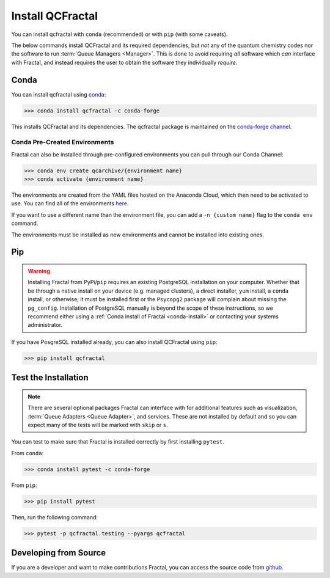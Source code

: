 Install QCFractal
=================

You can install qcfractal with ``conda`` (recommended) or with ``pip`` (with some caveats).

The below commands install QCFractal and its required dependencies, but *not* any of the quantum
chemistry codes nor the software to run :term:`Queue Managers <Manager>`. This is done to avoid requiring *all* software
which *can* interface with Fractal, and instead requires the user to obtain the software they individually *require*.

.. _conda-install:

Conda
-----

You can install qcfractal using `conda <https://www.anaconda.com/download/>`_:

.. code-block:: console

    >>> conda install qcfractal -c conda-forge

This installs QCFractal and its dependencies. The qcfractal package is maintained on the
`conda-forge channel <https://conda-forge.github.io/>`_.

Conda Pre-Created Environments
++++++++++++++++++++++++++++++

Fractal can also be installed through pre-configured environments you can pull through our Conda Channel:

.. code-block:: console

   >>> conda env create qcarchive/{environment name}
   >>> conda activate {environment name}

The environments are created from the YAML files hosted on the Anaconda Cloud, which then need to be activated
to use. You can find all of the environments `here <https://anaconda.org/QCArchive/environments>`_.

If you want to use a different name than the environment file, you can add a ``-n {custom name}`` flag to the
``conda env`` command.

The environments must be installed as new environments and cannot be installed into existing ones.


Pip
---

.. warning::

   Installing Fractal from PyPi/``pip`` requires an existing PostgreSQL installation on your computer. Whether that be
   through a native install on your device (e.g. managed clusters), a direct installer, ``yum`` install, a ``conda``
   install, or otherwise; it must be installed first or the ``Psycopg2`` package will complain about missing the
   ``pg_config``. Installation of PostgreSQL manually is beyond the scope of these instructions, so we recommend
   either using a :ref:`Conda install of Fractal <conda-install>` or contacting your systems administrator.

If you have PosgreSQL installed already, you can also install QCFractal using ``pip``:

.. code-block:: console

   >>> pip install qcfractal


Test the Installation
---------------------

.. note::

   There are several optional packages Fractal can interface with for additional features such as visualization,
   :term:`Queue Adapters <Queue Adapter>`, and services. These are not installed by default and so you can expect many of the tests
   will be marked with ``skip`` or ``s``.

You can test to make sure that Fractal is installed correctly by first installing ``pytest``.

From ``conda``:

.. code-block:: console

   >>> conda install pytest -c conda-forge

From ``pip``:

.. code-block:: console

   >>> pip install pytest

Then, run the following command:

.. code-block::

   >>> pytest -p qcfractal.testing --pyargs qcfractal


Developing from Source
----------------------

If you are a developer and want to make contributions Fractal, you can access the source code from
`github <https://github.com/molssi/qcfractal>`_.
